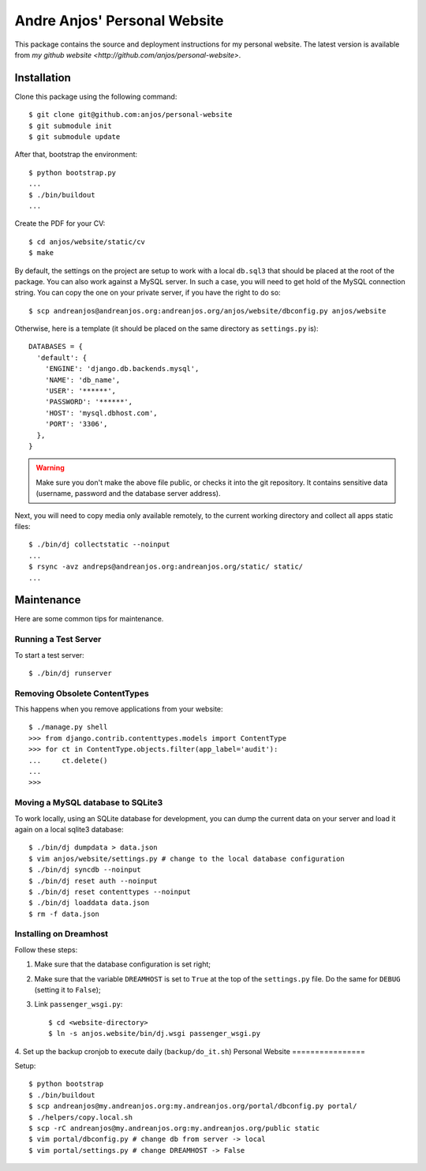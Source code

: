 ===============================
 Andre Anjos' Personal Website
===============================

This package contains the source and deployment instructions for my personal
website. The latest version is available from `my github website
<http://github.com/anjos/personal-website>`.

Installation
------------

Clone this package using the following command::

  $ git clone git@github.com:anjos/personal-website
  $ git submodule init
  $ git submodule update

After that, bootstrap the environment::

  $ python bootstrap.py
  ...
  $ ./bin/buildout
  ...

Create the PDF for your CV::

  $ cd anjos/website/static/cv
  $ make

By default, the settings on the project are setup to work with a local
``db.sql3`` that should be placed at the root of the package. You can also work
against a MySQL server. In such a case, you will need to get hold of the MySQL
connection string. You can copy the one on your private server, if you have the
right to do so::

  $ scp andreanjos@andreanjos.org:andreanjos.org/anjos/website/dbconfig.py anjos/website
Otherwise, here is a template (it should be placed on the same directory as
``settings.py`` is)::

  DATABASES = {
    'default': {
      'ENGINE': 'django.db.backends.mysql',
      'NAME': 'db_name',
      'USER': '******',
      'PASSWORD': '******',
      'HOST': 'mysql.dbhost.com',
      'PORT': '3306',
    },
  }

.. warning::

  Make sure you don't make the above file public, or checks it into the git
  repository. It contains sensitive data (username, password and the database
  server address).

Next, you will need to copy media only available remotely, to the current
working directory and collect all apps static files::

  $ ./bin/dj collectstatic --noinput
  ...
  $ rsync -avz andreps@andreanjos.org:andreanjos.org/static/ static/
  ...

Maintenance
-----------

Here are some common tips for maintenance.

Running a Test Server
=====================

To start a test server::

  $ ./bin/dj runserver

Removing Obsolete ContentTypes
===============================

This happens when you remove applications from your website::

  $ ./manage.py shell
  >>> from django.contrib.contenttypes.models import ContentType
  >>> for ct in ContentType.objects.filter(app_label='audit'):
  ...     ct.delete()
  ...
  >>>

Moving a MySQL database to SQLite3
==================================

To work locally, using an SQLite database for development, you can dump the
current data on your server and load it again on a local sqlite3 database::

  $ ./bin/dj dumpdata > data.json
  $ vim anjos/website/settings.py # change to the local database configuration
  $ ./bin/dj syncdb --noinput
  $ ./bin/dj reset auth --noinput
  $ ./bin/dj reset contenttypes --noinput
  $ ./bin/dj loaddata data.json
  $ rm -f data.json

Installing on Dreamhost
=======================

Follow these steps:

1. Make sure that the database configuration is set right;
2. Make sure that the variable ``DREAMHOST`` is set to ``True`` at the top of the
   ``settings.py`` file. Do the same for ``DEBUG`` (setting it to ``False``);
3. Link ``passenger_wsgi.py``::

   $ cd <website-directory>
   $ ln -s anjos.website/bin/dj.wsgi passenger_wsgi.py
4. Set up the backup cronjob to execute daily (``backup/do_it.sh``)
Personal Website
================

Setup::

  $ python bootstrap
  $ ./bin/buildout
  $ scp andreanjos@my.andreanjos.org:my.andreanjos.org/portal/dbconfig.py portal/
  $ ./helpers/copy.local.sh
  $ scp -rC andreanjos@my.andreanjos.org:my.andreanjos.org/public static
  $ vim portal/dbconfig.py # change db from server -> local
  $ vim portal/settings.py # change DREAMHOST -> False

